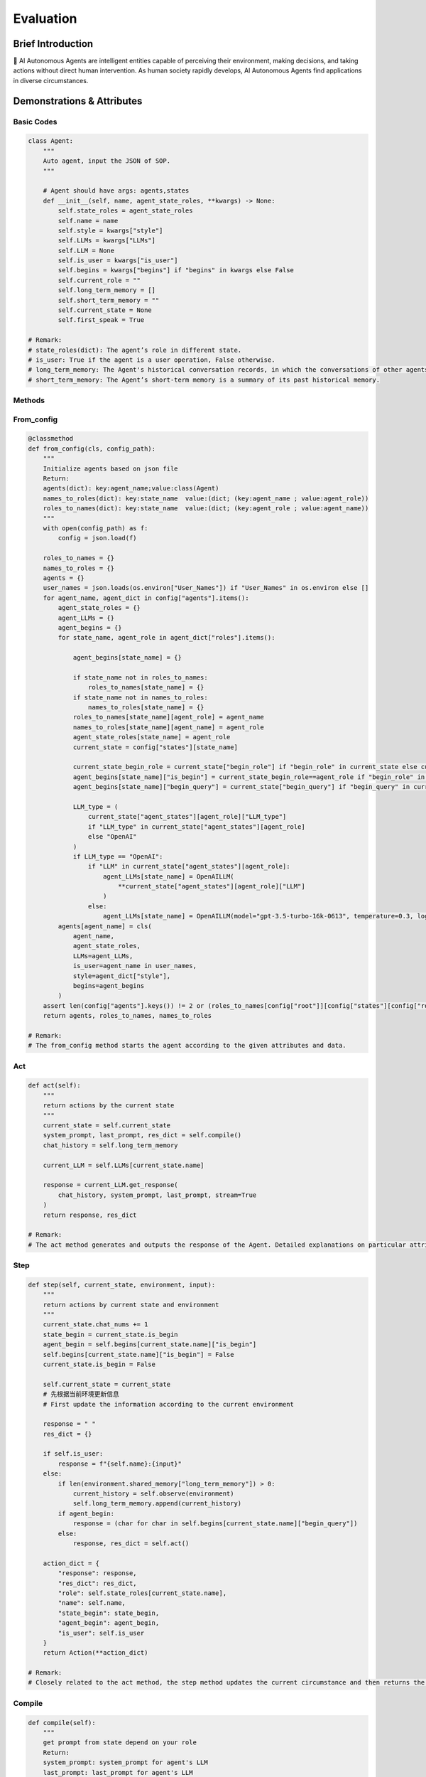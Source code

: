 Evaluation
=====================

Brief Introduction
------------------

🤖 AI Autonomous Agents are intelligent entities capable of perceiving their environment, making decisions, and taking actions without direct human intervention. As human society rapidly develops, AI Autonomous Agents find applications in diverse circumstances.

Demonstrations & Attributes
---------------------------

Basic Codes
~~~~~~~~~~

.. code:: python

    class Agent:
        """
        Auto agent, input the JSON of SOP.
        """
        
        # Agent should have args: agents,states
        def __init__(self, name, agent_state_roles, **kwargs) -> None:
            self.state_roles = agent_state_roles
            self.name = name
            self.style = kwargs["style"]
            self.LLMs = kwargs["LLMs"]
            self.LLM = None
            self.is_user = kwargs["is_user"]
            self.begins = kwargs["begins"] if "begins" in kwargs else False
            self.current_role = ""
            self.long_term_memory = []
            self.short_term_memory = ""
            self.current_state = None
            self.first_speak = True

    # Remark:
    # state_roles(dict): The agent’s role in different state.
    # is_user: True if the agent is a user operation, False otherwise.
    # long_term_memory: The Agent's historical conversation records, in which the conversations of other agents are informed in the form of historical records.
    # short_term_memory: The Agent’s short-term memory is a summary of its past historical memory.

Methods
~~~~~~~

From_config
~~~~~~~~~~~

.. code:: python

    @classmethod
    def from_config(cls, config_path):
        """
        Initialize agents based on json file
        Return:
        agents(dict): key:agent_name;value:class(Agent)
        names_to_roles(dict): key:state_name  value:(dict; (key:agent_name ; value:agent_role))
        roles_to_names(dict): key:state_name  value:(dict; (key:agent_role ; value:agent_name))
        """
        with open(config_path) as f:
            config = json.load(f)

        roles_to_names = {}
        names_to_roles = {}
        agents = {}
        user_names = json.loads(os.environ["User_Names"]) if "User_Names" in os.environ else []
        for agent_name, agent_dict in config["agents"].items():
            agent_state_roles = {}
            agent_LLMs = {}
            agent_begins = {}
            for state_name, agent_role in agent_dict["roles"].items():

                agent_begins[state_name] = {}

                if state_name not in roles_to_names:
                    roles_to_names[state_name] = {}
                if state_name not in names_to_roles:
                    names_to_roles[state_name] = {}
                roles_to_names[state_name][agent_role] = agent_name
                names_to_roles[state_name][agent_name] = agent_role
                agent_state_roles[state_name] = agent_role
                current_state = config["states"][state_name]

                current_state_begin_role = current_state["begin_role"] if "begin_role" in current_state else current_state["roles"][0]
                agent_begins[state_name]["is_begin"] = current_state_begin_role==agent_role if "begin_role" in current_state else False
                agent_begins[state_name]["begin_query"] = current_state["begin_query"] if "begin_query" in current_state else " "

                LLM_type = (
                    current_state["agent_states"][agent_role]["LLM_type"]
                    if "LLM_type" in current_state["agent_states"][agent_role]
                    else "OpenAI"
                )
                if LLM_type == "OpenAI":
                    if "LLM" in current_state["agent_states"][agent_role]:
                        agent_LLMs[state_name] = OpenAILLM(
                            **current_state["agent_states"][agent_role]["LLM"]
                        )
                    else:
                        agent_LLMs[state_name] = OpenAILLM(model="gpt-3.5-turbo-16k-0613", temperature=0.3, log_path=f"logs/{agent_name}")
            agents[agent_name] = cls(
                agent_name,
                agent_state_roles,
                LLMs=agent_LLMs,
                is_user=agent_name in user_names,
                style=agent_dict["style"],
                begins=agent_begins
            )
        assert len(config["agents"].keys()) != 2 or (roles_to_names[config["root"]][config["states"][config["root"]]["begin_role"]] not in user_names and "begin_query" in config["states"][config["root"]]), "In a single-agent scenario, there must be an opening statement and it must be the agent"
        return agents, roles_to_names, names_to_roles

    # Remark:
    # The from_config method starts the agent according to the given attributes and data.

Act
~~~

.. code:: python

    def act(self):
        """
        return actions by the current state
        """
        current_state = self.current_state
        system_prompt, last_prompt, res_dict = self.compile()
        chat_history = self.long_term_memory

        current_LLM = self.LLMs[current_state.name]

        response = current_LLM.get_response(
            chat_history, system_prompt, last_prompt, stream=True
        )
        return response, res_dict

    # Remark:
    # The act method generates and outputs the response of the Agent. Detailed explanations on particular attributes will be shown afterwards.

Step
~~~~

.. code:: python

    def step(self, current_state, environment, input):
        """
        return actions by current state and environment
        """
        current_state.chat_nums += 1
        state_begin = current_state.is_begin
        agent_begin = self.begins[current_state.name]["is_begin"]
        self.begins[current_state.name]["is_begin"] = False
        current_state.is_begin = False

        self.current_state = current_state
        # 先根据当前环境更新信息
        # First update the information according to the current environment

        response = " "
        res_dict = {}

        if self.is_user:
            response = f"{self.name}:{input}"
        else:
            if len(environment.shared_memory["long_term_memory"]) > 0:
                current_history = self.observe(environment)
                self.long_term_memory.append(current_history)
            if agent_begin:
                response = (char for char in self.begins[current_state.name]["begin_query"])
            else:
                response, res_dict = self.act()

        action_dict = {
            "response": response,
            "res_dict": res_dict,
            "role": self.state_roles[current_state.name],
            "name": self.name,
            "state_begin": state_begin,
            "agent_begin": agent_begin,
            "is_user": self.is_user
        }
        return Action(**action_dict)

    # Remark:
    # Closely related to the act method, the step method updates the current circumstance and then returns the response of an Agent. Detailed explanations on particular attributes will be shown afterwards.

Compile
~~~~~~~

.. code:: python

    def compile(self):
        """
        get prompt from state depend on your role
        Return:
        system_prompt: system_prompt for agent's LLM
        last_prompt: last_prompt for agent's LLM
        res_dict(dict): Other return from tool component. For example: search engine results
        """
        current_state = self.current_state
        self.current_roles = self.state_roles[current_state.name]
        current_state_name = current_state.name
        self.LLM = self.LLMs[current_state_name]
        components = current_state.components[self.state_roles[current_state_name]]

        system_prompt = self.current_state.environment_prompt
        last_prompt = ""

        res_dict = {}
        for component in components.values():
            if isinstance(component, (OutputComponent, LastComponent)):
                last_prompt = last_prompt + "\n" + component.get_prompt(self)
            elif isinstance(component, PromptComponent):
                system_prompt = (
                    system_prompt + "\n" + component.get_prompt(self)
                )
            elif isinstance(component, ToolComponent):
                response = component.func(self)
                if "prompt" in response and response["prompt"]:
                    last_prompt = last_prompt + "\n" + response["prompt"]
                res_dict.update(response)

        name = self.name
        last_prompt = eval(Agent_last_prompt)
        return system_prompt, last_prompt, res_dict

    # Remark:
    # The Compile method reaches for the current role and returns the action of a certain agent state.

Observe
~~~~~~~

.. code:: python

    def observe(self):
        """
        Update one's own memory according to the current environment, including: updating short-term memory; updating long-term memory
        """
        return self.environment._observe(self)

    # Remark:
    # The Observe method is the core method of an agent. It updates and reads the current environment, including the chatting history and the basic information, and returns particular actions for the agent.

Update_memory
~~~~~~~~~~~~~

.. code:: python

    def update_memory(self, memory):
        self.long_term_memory.append(
            {"role": "assistant", "content": memory.content}
        )

        MAX_CHAT_HISTORY = eval(os.environ["MAX_CHAT_HISTORY"])
        environment = self.environment
        current_chat_history_idx = environment.current_chat_history_idx if environment.environment_type == "competive" else 0

        current_long_term_memory = environment.shared_memory["long_term_memory"][current_chat_history_idx:]
        last_conversation_idx = environment._get_agent_last_conversation_idx(self, current_long_term_memory)
        if len(current_long_term_memory) - last_conversation_idx >= MAX_CHAT_HISTORY:
            current_state = self.current_state
            current_role = self.state_roles[current_state.name]
            current_component_dict = current_state.components[current_role]

            # get chat history from new conversation
            conversations = environment._get_agent_new_memory(self, current_long_term_memory)

            # get summary
            summary_prompt = (
                current_state.summary_prompt[current_role]
                if current_state.summary_prompt
                else f"""your name is {self.name}, your role is{current_component_dict["style"].role},your task is {current_component_dict["task"].task}.\n"""
            )
            summary_prompt = eval(Agent_summary_system_prompt)
            summary = self.LLMs[current_state.name].get_response(None, summary_prompt, stream=False)
            self.short_term_memory = summary

    # Remark:
    # The update_memory method is responsible for updating its long-term memory and short-term memory according to the environment. Every time it is more than a certain number of rounds since the last speech of the agent, it will be summarized to obtain short-term memory.

Examples
~~~~~~~~

🌐 We provide various types of Agents in our QuickStart part. You can also prepare your OWN Agent in a customized style! 🚀
